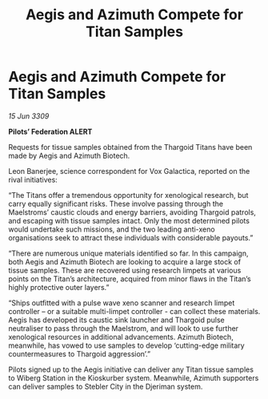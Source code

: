 :PROPERTIES:
:ID:       f389ec2b-5912-4ae3-ab89-ebb3cbb97dc3
:END:
#+title: Aegis and Azimuth Compete for Titan Samples
#+filetags: :Thargoid:galnet:

* Aegis and Azimuth Compete for Titan Samples

/15 Jun 3309/

*Pilots’ Federation ALERT* 

Requests for tissue samples obtained from the Thargoid Titans have been made by Aegis and Azimuth Biotech. 

Leon Banerjee, science correspondent for Vox Galactica, reported on the rival initiatives: 

“The Titans offer a tremendous opportunity for xenological research, but carry equally significant risks. These involve passing through the Maelstroms’ caustic clouds and energy barriers, avoiding Thargoid patrols, and escaping with tissue samples intact. Only the most determined pilots would undertake such missions, and the two leading anti-xeno organisations seek to attract these individuals with considerable payouts.” 

“There are numerous unique materials identified so far. In this campaign, both Aegis and Azimuth Biotech are looking to acquire a large stock of tissue samples. These are recovered using research limpets at various points on the Titan’s architecture, acquired from minor flaws in the Titan’s highly protective outer layers.” 

“Ships outfitted with a pulse wave xeno scanner and research limpet controller – or a suitable multi-limpet controller - can collect these materials. Aegis has developed its caustic sink launcher and Thargoid pulse neutraliser to pass through the Maelstrom, and will look to use further xenological resources in additional advancements. Azimuth Biotech, meanwhile, has vowed to use samples to develop ‘cutting-edge military countermeasures to Thargoid aggression’.” 

Pilots signed up to the Aegis initiative can deliver any Titan tissue samples to Wiberg Station in the Kioskurber system. Meanwhile, Azimuth supporters can deliver samples to Stebler City in the Djeriman system.
